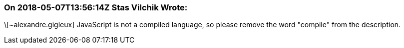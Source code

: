 === On 2018-05-07T13:56:14Z Stas Vilchik Wrote:
\[~alexandre.gigleux] JavaScript is not a compiled language, so please remove the word "compile" from the description.

